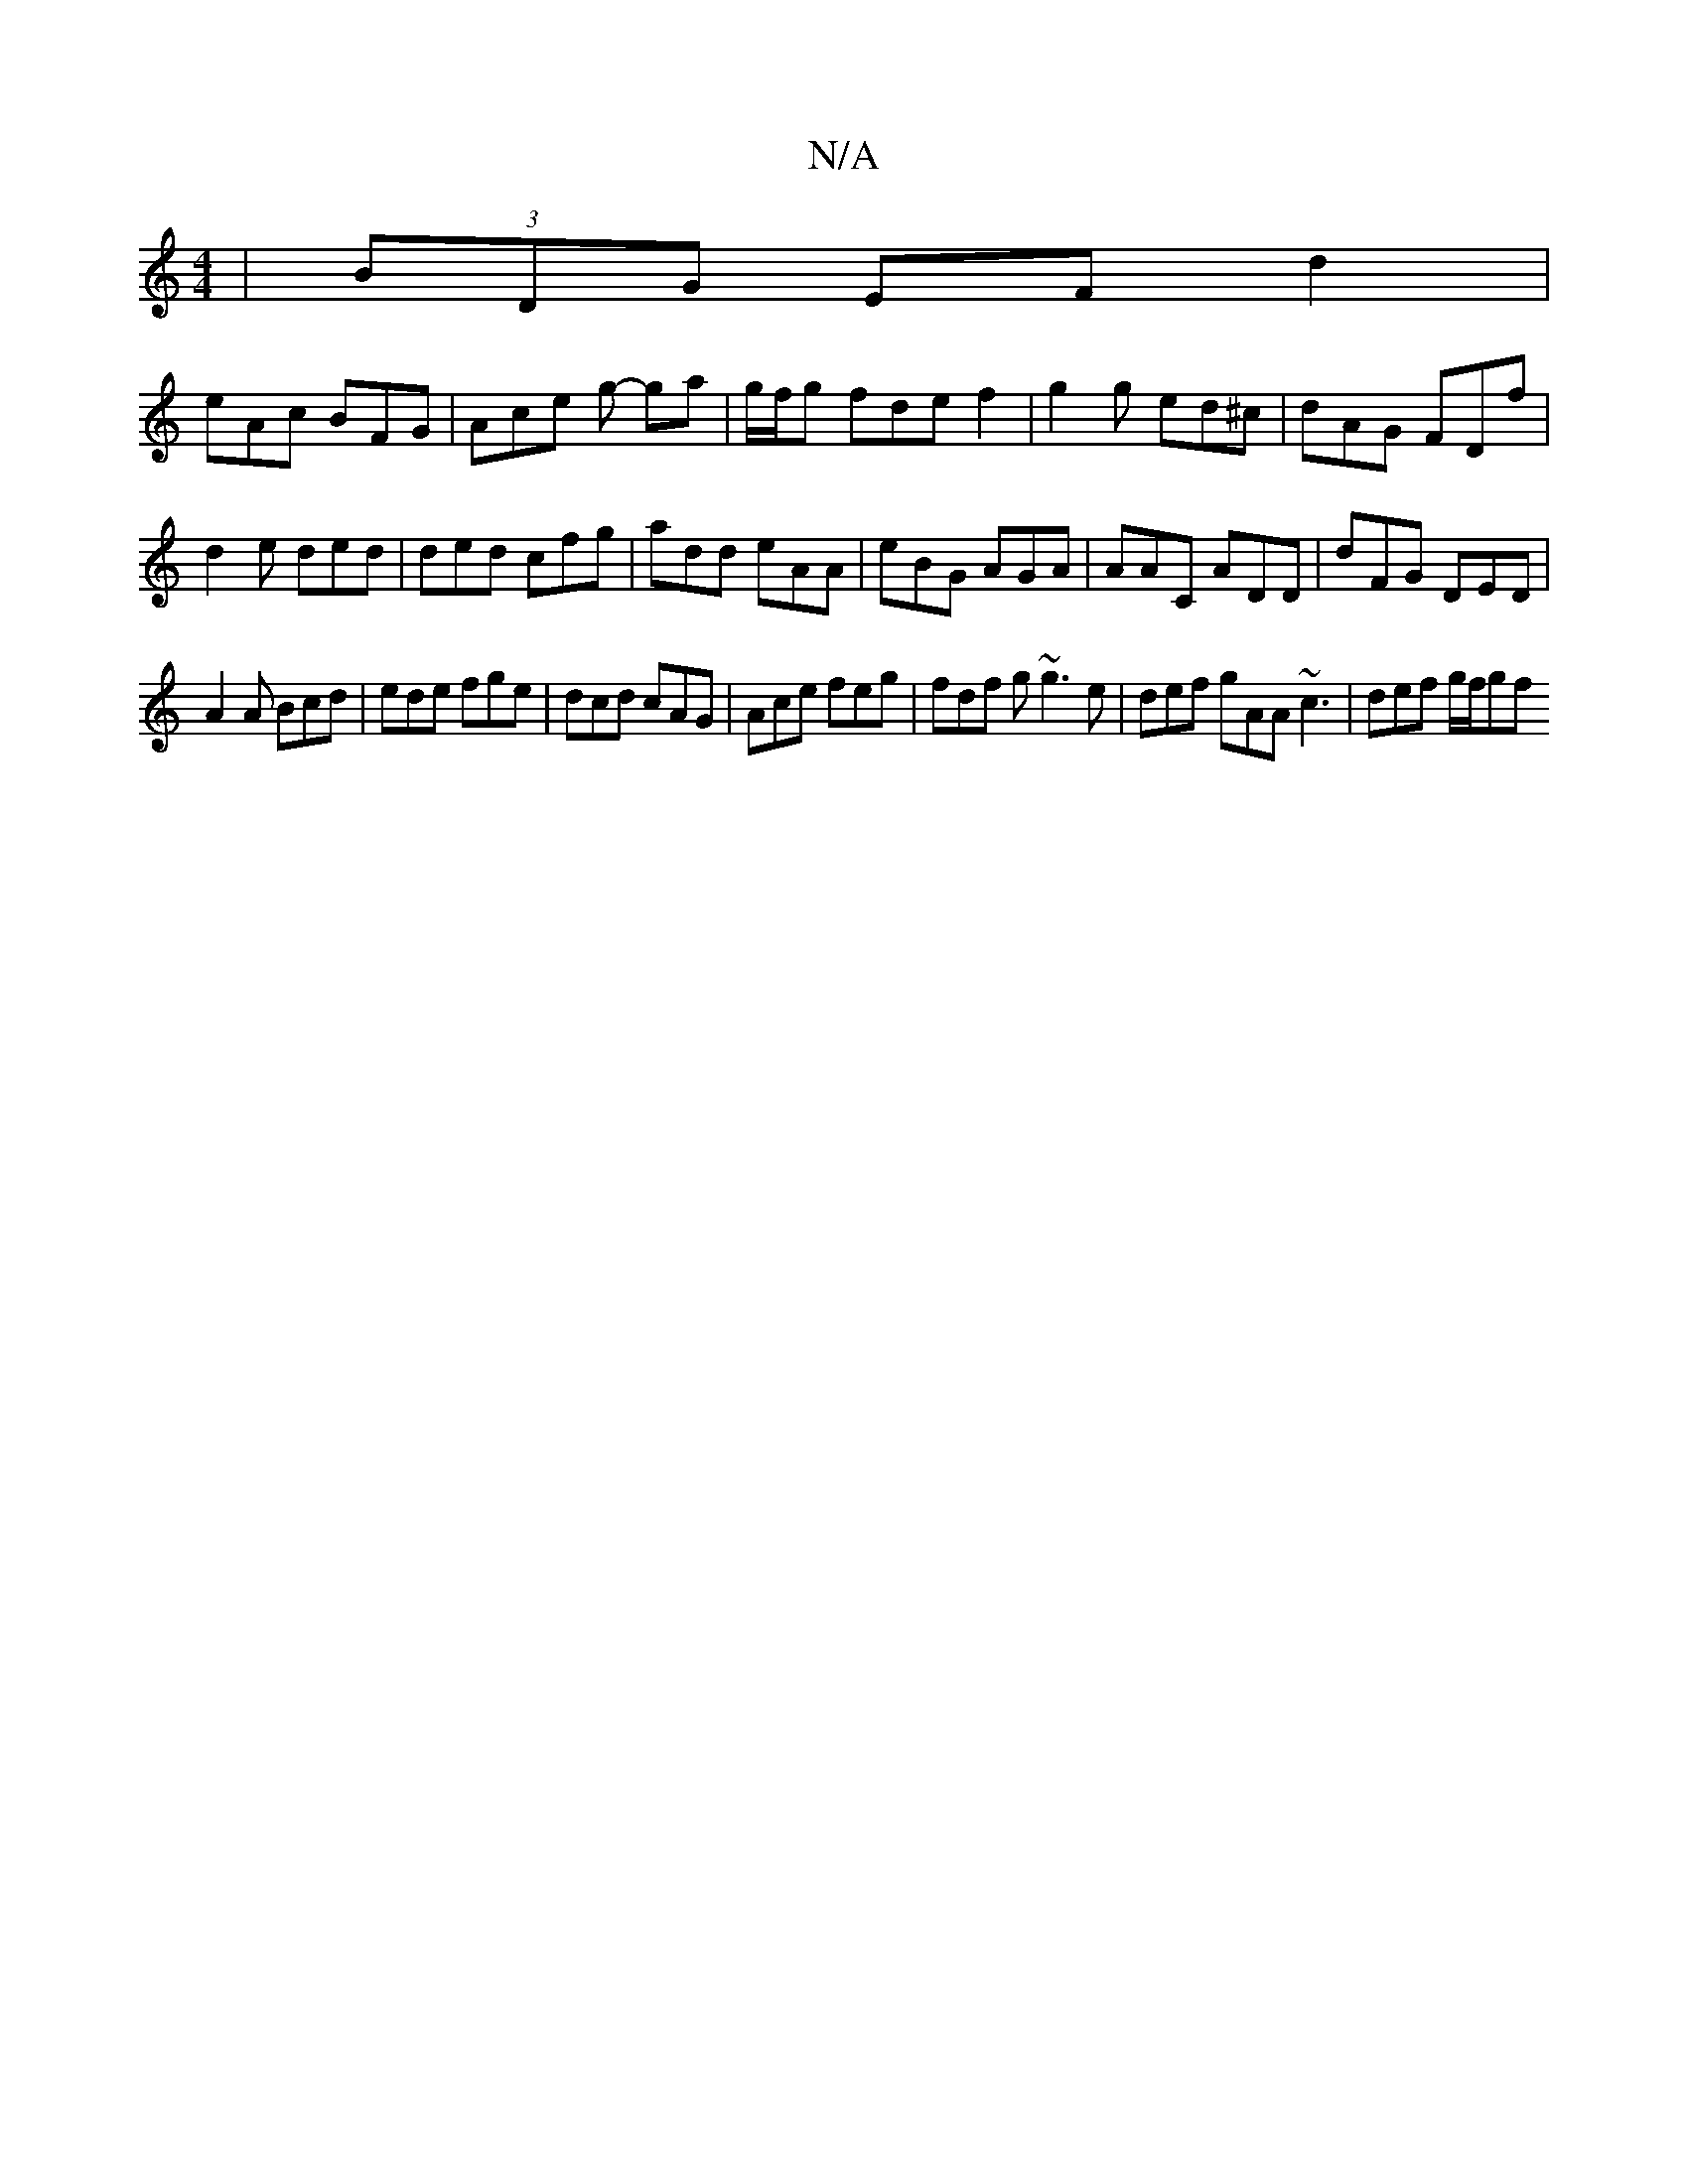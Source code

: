 X:1
T:N/A
M:4/4
R:N/A
K:Cmajor
)|(3BDG EFd2|
eAc BFG|Ace g- ga|g/f/g fde f2|g2g ed^c|dAG FDf|
d2 e ded | ded cfg | add eAA | eBG AGA | AAC ADD | dFG DED |
A2 A Bcd | ede fge | dcd cAG | Ace feg | fdf g~g3 e | def gAA ~c3|def g/f/gf